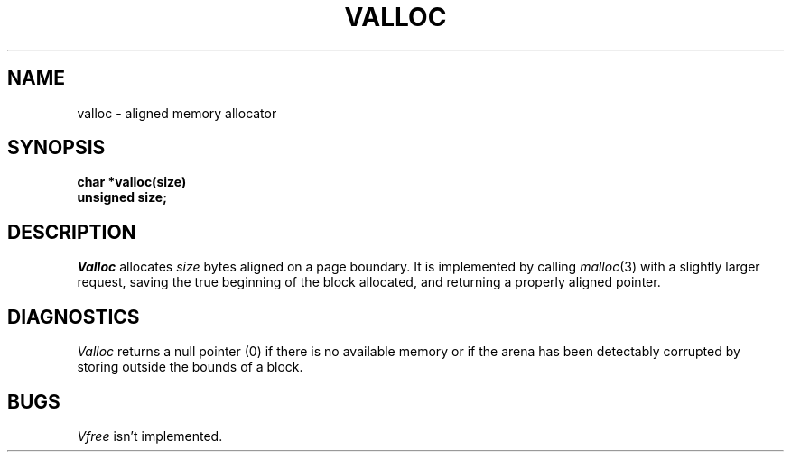 .\" $Copyright:	$
.\" Copyright (c) 1984, 1985, 1986, 1987, 1988, 1989, 1990 
.\" Sequent Computer Systems, Inc.   All rights reserved.
.\"  
.\" This software is furnished under a license and may be used
.\" only in accordance with the terms of that license and with the
.\" inclusion of the above copyright notice.   This software may not
.\" be provided or otherwise made available to, or used by, any
.\" other person.  No title to or ownership of the software is
.\" hereby transferred.
...
.V= $Header: valloc.3 1.4 86/05/13 $
.TH VALLOC 3 "\*(V)" "3BSD"
.SH NAME
valloc \- aligned memory allocator
.SH SYNOPSIS
.nf
.B char *valloc(size)
.B unsigned size;
.fi
.SH DESCRIPTION
.I Valloc
allocates
.I size
bytes aligned on a page boundary.
It is implemented by calling
.IR malloc (3)
with a slightly larger request, saving the true beginning of the block
allocated, and returning a properly aligned pointer.
.SH DIAGNOSTICS
.I Valloc
returns a null pointer (0) if there is no available memory
or if the arena has been detectably corrupted by storing outside the bounds
of a block.
.SH BUGS
.I Vfree
isn't implemented.
